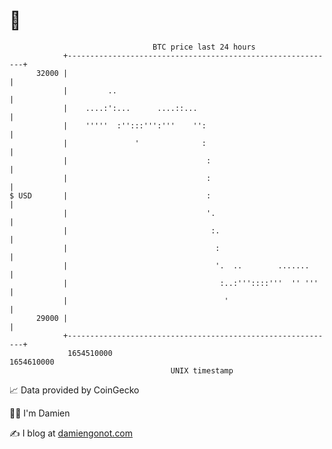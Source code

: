 * 👋

#+begin_example
                                   BTC price last 24 hours                    
               +------------------------------------------------------------+ 
         32000 |                                                            | 
               |         ..                                                 | 
               |    ....:':...      ....::...                               | 
               |    '''''  :'':::''':'''    '':                             | 
               |               '              :                             | 
               |                               :                            | 
               |                               :                            | 
   $ USD       |                               :                            | 
               |                               '.                           | 
               |                                :.                          | 
               |                                 :                          | 
               |                                 '.  ..        .......      | 
               |                                  :..:'''::::'''  '' '''    | 
               |                                   '                        | 
         29000 |                                                            | 
               +------------------------------------------------------------+ 
                1654510000                                        1654610000  
                                       UNIX timestamp                         
#+end_example
📈 Data provided by CoinGecko

🧑‍💻 I'm Damien

✍️ I blog at [[https://www.damiengonot.com][damiengonot.com]]
